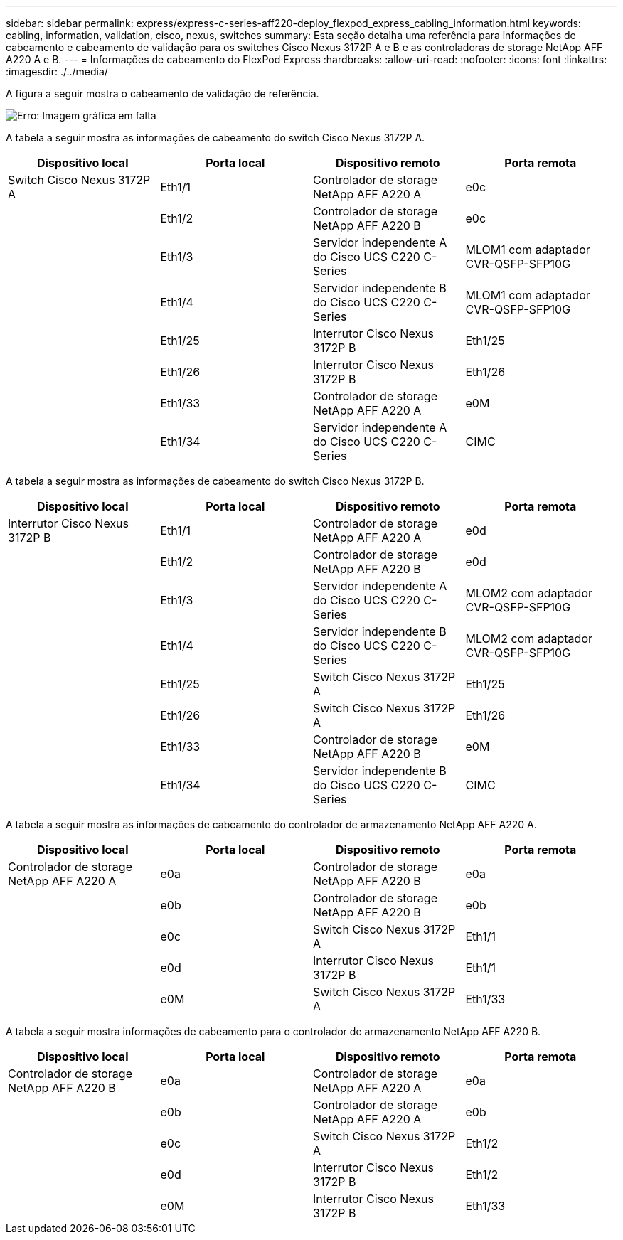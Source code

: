 ---
sidebar: sidebar 
permalink: express/express-c-series-aff220-deploy_flexpod_express_cabling_information.html 
keywords: cabling, information, validation, cisco, nexus, switches 
summary: Esta seção detalha uma referência para informações de cabeamento e cabeamento de validação para os switches Cisco Nexus 3172P A e B e as controladoras de storage NetApp AFF A220 A e B. 
---
= Informações de cabeamento do FlexPod Express
:hardbreaks:
:allow-uri-read: 
:nofooter: 
:icons: font
:linkattrs: 
:imagesdir: ./../media/


[role="lead"]
A figura a seguir mostra o cabeamento de validação de referência.

image:express-c-series-aff220-deploy_image5.png["Erro: Imagem gráfica em falta"]

A tabela a seguir mostra as informações de cabeamento do switch Cisco Nexus 3172P A.

|===
| Dispositivo local | Porta local | Dispositivo remoto | Porta remota 


| Switch Cisco Nexus 3172P A | Eth1/1 | Controlador de storage NetApp AFF A220 A | e0c 


|  | Eth1/2 | Controlador de storage NetApp AFF A220 B | e0c 


|  | Eth1/3 | Servidor independente A do Cisco UCS C220 C-Series | MLOM1 com adaptador CVR-QSFP-SFP10G 


|  | Eth1/4 | Servidor independente B do Cisco UCS C220 C-Series | MLOM1 com adaptador CVR-QSFP-SFP10G 


|  | Eth1/25 | Interrutor Cisco Nexus 3172P B | Eth1/25 


|  | Eth1/26 | Interrutor Cisco Nexus 3172P B | Eth1/26 


|  | Eth1/33 | Controlador de storage NetApp AFF A220 A | e0M 


|  | Eth1/34 | Servidor independente A do Cisco UCS C220 C-Series | CIMC 
|===
A tabela a seguir mostra as informações de cabeamento do switch Cisco Nexus 3172P B.

|===
| Dispositivo local | Porta local | Dispositivo remoto | Porta remota 


| Interrutor Cisco Nexus 3172P B | Eth1/1 | Controlador de storage NetApp AFF A220 A | e0d 


|  | Eth1/2 | Controlador de storage NetApp AFF A220 B | e0d 


|  | Eth1/3 | Servidor independente A do Cisco UCS C220 C-Series | MLOM2 com adaptador CVR-QSFP-SFP10G 


|  | Eth1/4 | Servidor independente B do Cisco UCS C220 C-Series | MLOM2 com adaptador CVR-QSFP-SFP10G 


|  | Eth1/25 | Switch Cisco Nexus 3172P A | Eth1/25 


|  | Eth1/26 | Switch Cisco Nexus 3172P A | Eth1/26 


|  | Eth1/33 | Controlador de storage NetApp AFF A220 B | e0M 


|  | Eth1/34 | Servidor independente B do Cisco UCS C220 C-Series | CIMC 
|===
A tabela a seguir mostra as informações de cabeamento do controlador de armazenamento NetApp AFF A220 A.

|===
| Dispositivo local | Porta local | Dispositivo remoto | Porta remota 


| Controlador de storage NetApp AFF A220 A | e0a | Controlador de storage NetApp AFF A220 B | e0a 


|  | e0b | Controlador de storage NetApp AFF A220 B | e0b 


|  | e0c | Switch Cisco Nexus 3172P A | Eth1/1 


|  | e0d | Interrutor Cisco Nexus 3172P B | Eth1/1 


|  | e0M | Switch Cisco Nexus 3172P A | Eth1/33 
|===
A tabela a seguir mostra informações de cabeamento para o controlador de armazenamento NetApp AFF A220 B.

|===
| Dispositivo local | Porta local | Dispositivo remoto | Porta remota 


| Controlador de storage NetApp AFF A220 B | e0a | Controlador de storage NetApp AFF A220 A | e0a 


|  | e0b | Controlador de storage NetApp AFF A220 A | e0b 


|  | e0c | Switch Cisco Nexus 3172P A | Eth1/2 


|  | e0d | Interrutor Cisco Nexus 3172P B | Eth1/2 


|  | e0M | Interrutor Cisco Nexus 3172P B | Eth1/33 
|===